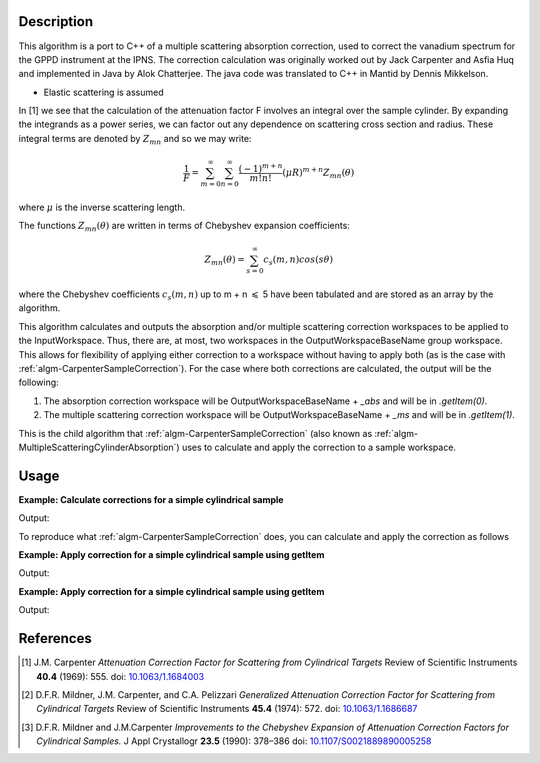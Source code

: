 ﻿.. algorithm::

.. summary::

.. relatedalgorithms::

.. properties::

Description
-----------
This algorithm is a port to C++ of a multiple scattering absorption
correction, used to correct the vanadium spectrum for the GPPD
instrument at the IPNS. The correction calculation was originally worked
out by Jack Carpenter and Asfia Huq and implemented in Java by Alok
Chatterjee. The java code was translated to C++ in Mantid by Dennis
Mikkelson.

* Elastic scattering is assumed

In [1] we see that the calculation of the attenuation factor F involves 
an integral over the sample cylinder. By expanding the integrands as a power series, 
we can factor out any dependence on scattering cross section and radius. 
These integral terms are denoted by :math:`Z_{mn}` and so we may write:

.. math::
   \frac{1}{F} = \sum_{m=0}^\infty\sum_{n=0}^\infty\frac{(-1)^{m+n}}{m!n!}(\mu R)^{m+n} Z_{mn}(\theta)

where :math:`\mu` is the inverse scattering length.

The functions :math:`Z_{mn}(\theta)` are written in terms of Chebyshev 
expansion coefficients:

.. math::
  Z_{mn}(\theta) = \sum_{s=0}^\infty c_{s}(m,n)cos(s\theta)
  
where the Chebyshev coefficients :math:`c_{s}(m,n)` up to  m + n 
:math:`\leqslant` 5 have been tabulated and are stored as an array by the algorithm.

This algorithm calculates and outputs the absorption and/or multiple scattering correction workspaces to be applied to the InputWorkspace. Thus, there are, at most, two workspaces in the OutputWorkspaceBaseName group workspace. This allows for flexibility of applying either correction to a workspace without having to apply both (as is the case with :ref:`algm-CarpenterSampleCorrection`). For the case where both corrections are calculated, the output will be the following:

1. The absorption correction workspace will be OutputWorkspaceBaseName + `_abs` and will be in `.getItem(0)`.
 
2. The multiple scattering correction workspace will be OutputWorkspaceBaseName + `_ms` and will be in `.getItem(1)`.

This is the child algorithm that :ref:`algm-CarpenterSampleCorrection` (also known as :ref:`algm-MultipleScatteringCylinderAbsorption`) uses to calculate and apply the correction to a sample workspace.

Usage
-----

**Example: Calculate corrections for a simple cylindrical sample**

.. testcode:: ExCalculateCarpenterSampleCorrection_corrections

    ws = CreateSampleWorkspace("Histogram",NumBanks=1,BankPixelWidth=1)
    ws = ConvertUnits(ws,"Wavelength")
    ws = Rebin(ws,Params=[1])
    SetSampleMaterial(ws,ChemicalFormula="V")

    #restrict the number of wavelength points to speed up the example
    wsOut = CalculateCarpenterSampleCorrection(ws,CylinderSampleRadius=0.2)

    print("Absorption Correction Output:  {}".format(wsOut.getItem(0).readY(0)))
    print("Multiply Scattering Correction Output:  {}".format(wsOut.getItem(1).readY(0)))

Output:

.. testoutput:: ExCalculateCarpenterSampleCorrection_corrections

    Absorption Correction Output:  [ 0.85283805  0.79620318  0.74348494  0.69440412  0.64870017  0.62121997]
    Multiply Scattering Correction Output:  [ 0.09633662  0.09991619  0.1034959   0.10705826  0.11058382  0.11280196]

To reproduce what :ref:`algm-CarpenterSampleCorrection` does, you can calculate and apply the correction as follows

**Example: Apply correction for a simple cylindrical sample using getItem**

.. testcode:: ExCalculateCarpenterSampleCorrection_apply1

    ws = CreateSampleWorkspace("Histogram",NumBanks=1,BankPixelWidth=1)
    ws = ConvertUnits(ws,"Wavelength")
    ws = Rebin(ws,Params=[1])
    SetSampleMaterial(ws,ChemicalFormula="V")

    corrections = CalculateCarpenterSampleCorrection(ws,CylinderSampleRadius=0.2)

    # Get absorption correction
    absCorr = corrections.getItem(0)

    # Get multiple scattering correction
    msFactor  = corrections.getItem(1)
    msCorr = Multiply(ws, msFactor)

    # Apply absorption correction to workspace
    ws_abs_corrected = Divide(ws, absCorr)

    # Apply multple scattering correction to workspace
    ws_ms_corrected = Minus(ws, msCorr)

    # Apply both corrections
    wsOut = Minus(ws_abs_corrected, msCorr)

    print("Absorption Corrected Output:  {}".format(ws_abs_corrected.readY(0)))
    print("Multiple Scattering Corrected Output:  {}".format(ws_ms_corrected.readY(0)))
    print("Combined Corrected Output:  {}".format(wsOut.readY(0)))

Output:

.. testoutput:: ExCalculateCarpenterSampleCorrection_apply1

    Absorption Corrected Output:  [  6.66892661   7.14329517  21.0999759    8.1904963    8.76755487
       2.51509668]
    Multiple Scattering Corrected Output:  [  5.13959844   5.11923959  14.06392099   5.07861898   5.05856725
       1.38618331]
    Combined Corrected Output:  [  6.1210107    6.57502041  19.47638255   7.58160094   8.13860778
       2.33885171]

**Example: Apply correction for a simple cylindrical sample using getItem**

.. testcode:: ExCalculateCarpenterSampleCorrection_apply2

    ws = CreateSampleWorkspace("Histogram",NumBanks=1,BankPixelWidth=1)
    ws = ConvertUnits(ws,"Wavelength")
    ws = Rebin(ws,Params=[1])
    SetSampleMaterial(ws,ChemicalFormula="V")

    #restrict the number of wavelength points to speed up the example
    basename = "corrections"
    CalculateCarpenterSampleCorrection(ws,OutputWorkspaceBaseName=basename, 
                                       CylinderSampleRadius=0.2)

    # Get absorption correction
    absCorr = mtd[basename+"_abs"]

    # Get multiple scattering correction
    msFactor = mtd[basename+"_ms"]
    msCorr = Multiply(ws, msFactor)

    # Apply absorption correction to workspace
    ws_abs_corrected = Divide(ws, absCorr)

    # Apply multple scattering correction to workspace
    ws_ms_corrected = Minus(ws, msCorr)

    # Apply both corrections
    wsOut = Minus(ws_abs_corrected, msCorr)

    print("Absorption Corrected Output:  {}".format(ws_abs_corrected.readY(0)))
    print("Multiple Scattering Corrected Output:  {}".format(ws_ms_corrected.readY(0)))
    print("Combined Corrected Output:  {}".format(wsOut.readY(0)))

Output:

.. testoutput:: ExCalculateCarpenterSampleCorrection_apply2

    Absorption Corrected Output:  [  6.66892661   7.14329517  21.0999759    8.1904963    8.76755487
       2.51509668]
    Multiple Scattering Corrected Output:  [  5.13959844   5.11923959  14.06392099   5.07861898   5.05856725
       1.38618331]
    Combined Corrected Output:  [  6.1210107    6.57502041  19.47638255   7.58160094   8.13860778
       2.33885171]

References
----------

.. [1] J.M. Carpenter *Attenuation Correction Factor for Scattering from Cylindrical Targets* Review of Scientific Instruments **40.4** (1969): 555. doi: `10.1063/1.1684003 <http://dx.doi.org/10.1063/1.1684003>`_

.. [2] D.F.R. Mildner, J.M. Carpenter, and C.A. Pelizzari *Generalized Attenuation Correction Factor for Scattering from Cylindrical Targets* Review of Scientific Instruments **45.4** (1974): 572. doi: `10.1063/1.1686687 <http://dx.doi.org/10.1063/1.1686687>`_

.. [3] D.F.R. Mildner and J.M.Carpenter *Improvements to the Chebyshev Expansion of Attenuation Correction Factors for Cylindrical Samples.* J Appl Crystallogr **23.5** (1990): 378–386 doi: `10.1107/S0021889890005258 <http://dx.doi.org/10.1107/S0021889890005258>`_

.. seealso :: Algorithm :ref:`algm-MayersSampleCorrection`

.. categories::

.. sourcelink::
